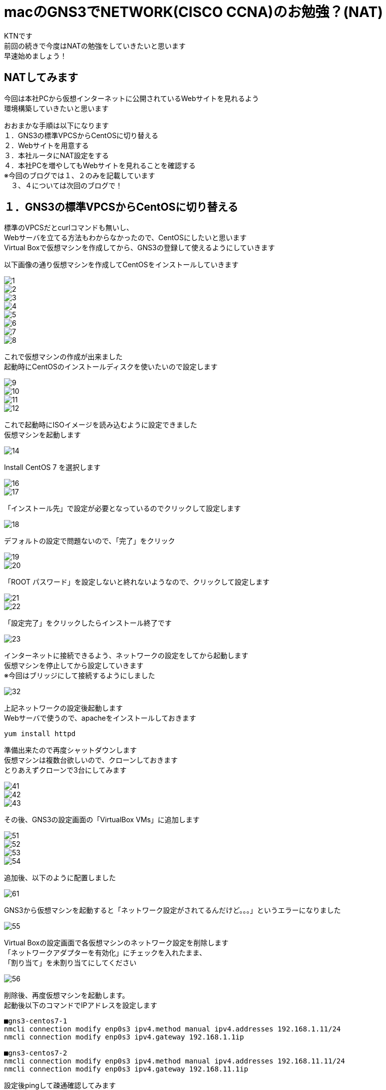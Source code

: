 # macのGNS3でNETWORK(CISCO CCNA)のお勉強？(NAT)
:published_at: 2018-01-15
:hp-alt-title: STUDY NETWORK FOR CISCO CCNA(NAT)
:hp-tags: Network, GNS3, CISCO, CCNA, KTN, NAT, CentOS

KTNです +
前回の続きで今度はNATの勉強をしていきたいと思います +
早速始めましょう！ +

## NATしてみます
今回は本社PCから仮想インターネットに公開されているWebサイトを見れるよう +
環境構築していきたいと思います +

おおまかな手順は以下になります +
１．GNS3の標準VPCSからCentOSに切り替える +
２．Webサイトを用意する +
３．本社ルータにNAT設定をする +
４．本社PCを増やしてもWebサイトを見れることを確認する +
※今回のブログでは１、２のみを記載しています + 
　３、４については次回のブログで！

## １．GNS3の標準VPCSからCentOSに切り替える
標準のVPCSだとcurlコマンドも無いし、 +
Webサーバを立てる方法もわからなかったので、CentOSにしたいと思います +
Virtual Boxで仮想マシンを作成してから、GNS3の登録して使えるようにしていきます +

以下画像の通り仮想マシンを作成してCentOSをインストールしていきます

image::/images/kotani/20180115/1/1.png[]
image::/images/kotani/20180115/1/2.png[]
image::/images/kotani/20180115/1/3.png[]
image::/images/kotani/20180115/1/4.png[]
image::/images/kotani/20180115/1/5.png[]
image::/images/kotani/20180115/1/6.png[]
image::/images/kotani/20180115/1/7.png[]
image::/images/kotani/20180115/1/8.png[]

これで仮想マシンの作成が出来ました + 
起動時にCentOSのインストールディスクを使いたいので設定します

image::/images/kotani/20180115/1/9.png[]
image::/images/kotani/20180115/1/10.png[]
image::/images/kotani/20180115/1/11.png[]
image::/images/kotani/20180115/1/12.png[]

これで起動時にISOイメージを読み込むように設定できました +
仮想マシンを起動します

image::/images/kotani/20180115/1/14.png[]

Install CentOS 7 を選択します

image::/images/kotani/20180115/1/16.png[]
image::/images/kotani/20180115/1/17.png[]

「インストール先」で設定が必要となっているのでクリックして設定します

image::/images/kotani/20180115/1/18.png[]

デフォルトの設定で問題ないので、「完了」をクリック

image::/images/kotani/20180115/1/19.png[]
image::/images/kotani/20180115/1/20.png[]

「ROOT パスワード」を設定しないと終れないようなので、クリックして設定します

image::/images/kotani/20180115/1/21.png[]
image::/images/kotani/20180115/1/22.png[]

「設定完了」をクリックしたらインストール終了です

image::/images/kotani/20180115/1/23.png[]

インターネットに接続できるよう、ネットワークの設定をしてから起動します +
仮想マシンを停止してから設定していきます +
※今回はブリッジにして接続するようにしました +

image::/images/kotani/20180115/1/32.png[]

上記ネットワークの設定後起動します +
Webサーバで使うので、apacheをインストールしておきます +
----
yum install httpd
----

準備出来たので再度シャットダウンします +
仮想マシンは複数台欲しいので、クローンしておきます +
とりあえずクローンで3台にしてみます +

image::/images/kotani/20180115/1/41.png[]
image::/images/kotani/20180115/1/42.png[]
image::/images/kotani/20180115/1/43.png[]

その後、GNS3の設定画面の「VirtualBox VMs」に追加します +

image::/images/kotani/20180115/1/51.png[]
image::/images/kotani/20180115/1/52.png[]
image::/images/kotani/20180115/1/53.png[]
image::/images/kotani/20180115/1/54.png[]

追加後、以下のように配置しました

image::/images/kotani/20180115/1/61.png[]

GNS3から仮想マシンを起動すると「ネットワーク設定がされてるんだけど。。。」というエラーになりました

image::/images/kotani/20180115/1/55.png[]

Virtual Boxの設定画面で各仮想マシンのネットワーク設定を削除します +
「ネットワークアダプターを有効化」にチェックを入れたまま、 +
「割り当て」を未割り当てにしてください +

image::/images/kotani/20180115/1/56.png[]

削除後、再度仮想マシンを起動します。 +
起動後以下のコマンドでIPアドレスを設定します +
----
■gns3-centos7-1
nmcli connection modify enp0s3 ipv4.method manual ipv4.addresses 192.168.1.11/24
nmcli connection modify enp0s3 ipv4.gateway 192.168.1.1ip

■gns3-centos7-2
nmcli connection modify enp0s3 ipv4.method manual ipv4.addresses 192.168.11.11/24
nmcli connection modify enp0s3 ipv4.gateway 192.168.11.1ip
----


設定後pingして疎通確認してみます +

----
■gns3-centos7-1
gns3-centos7-1> ping 192.168.11.11
PING 192.168.11.11 (192.168.11.11) 56(84) bytes of data.
64 bytes from 192.168.11.11 icmp_seq=1 ttl=254 time=33.4 ms
64 bytes from 192.168.11.11 icmp_seq=2 ttl=254 time=51.6 ms
64 bytes from 192.168.11.11 icmp_seq=3 ttl=254 time=43.9 ms
64 bytes from 192.168.11.11 icmp_seq=4 ttl=254 time=43.7 ms
64 bytes from 192.168.11.11 icmp_seq=5 ttl=254 time=44.8 ms
----

疎通できたのでOKです +


## ２．Webサイトを用意する

以下のように仮想インターネットにWebサイト用の仮想マシンを接続します +

image::/images/kotani/20180115/2/1.png[]

R1に接続しようとしたのですがインタフェース数が足りなかったので追加します +
NM-4Eインターフェースを追加して再起動します +

image::/images/kotani/20180115/2/2.png[]
image::/images/kotani/20180115/2/3.png[]

再起動後以下のコマンドでIPアドレスを設定します +
----
■gns3-centos7-3
nmcli connection modify enp0s3 ipv4.method manual ipv4.addresses 10.10.10.10/24
nmcli connection modify enp0s3 ipv4.gateway 10.10.10.1ip

■R1
R1#configure terminal
R1(config)#interface ethernet 1/0
R1(config-if)#ip address 10.10.10.1 255.255.255.0
R1(config-if)#no shutdown 
R1(config-if)#exit
R1(config)#exit

----
設定後apacheを起動し、CURLコマンドで確認します +
----
■gns3-centos7-3
service httpd start
curl localhost
----
サーバから何か応答があれば大丈夫です +
----
■NGだった場合こうなります
curl: (7) Failed connect to localhost:80; Connection refused
----

本社PCから疎通確認してみます
----
■gns3-centos7-1
gns3-centos7-1> ping 10.10.10.10
PING 10.10.10.10 (10.10.10.10) 56(84) bytes of data.
--- 10.10.10.10 ping statistics ---
5 packets transmitted, 0 received, 100%	 packet loss, time 4006ms
----

本社PCはローカルIPが設定されているので、 +
グローバルIPアドレスを持っているWebサイトとは通信できませんでした +
本社ルータから疎通確認してみます +

----
■R2
R2#ping 10.10.10.10

Type escape sequence to abort.
Sending 5, 100-byte ICMP Echos to 10.10.10.10, timeout is 2 seconds:
!!!!!
Success rate is 100 percent (5/5), round-trip min/avg/max = 20/26/36 ms
R2#
----

疎通できました、一旦ここまでは良さそうです +
仮想マシンの用意に思ったより時間がかかったので、 +
今回はここまでにして、次回続きをやりたいと思います +
